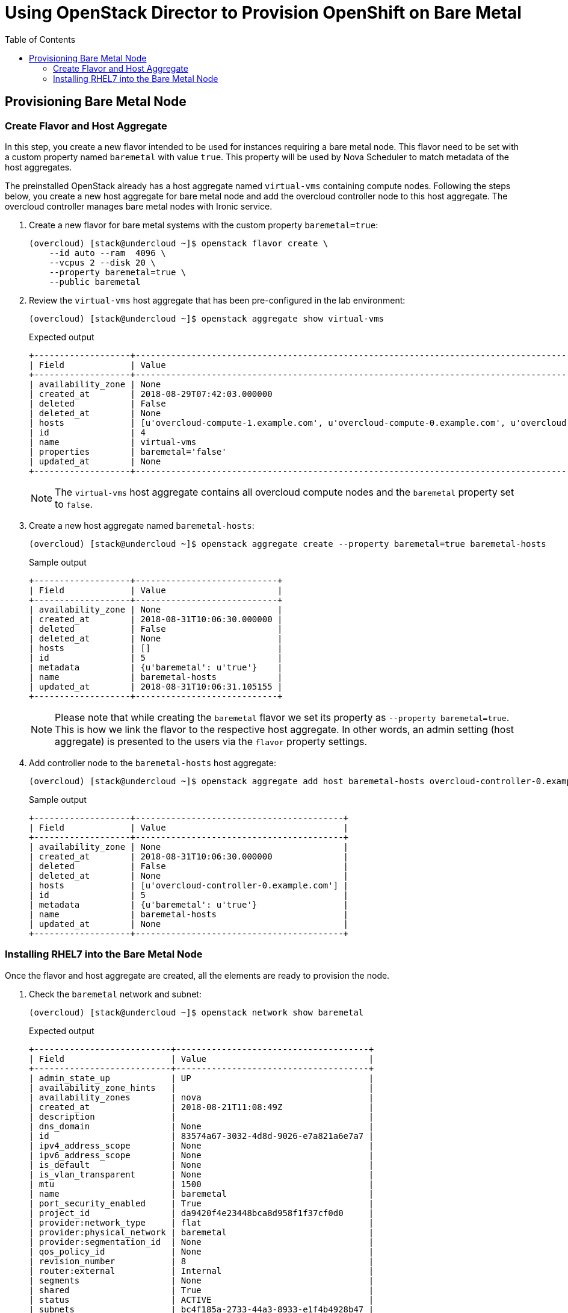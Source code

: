 :sectnums!:
:hardbreaks:
:scrollbar:
:data-uri:
:toc2:
:showdetailed:
:imagesdir: ./images


= Using OpenStack Director to Provision OpenShift on Bare Metal

== Provisioning Bare Metal Node

=== Create Flavor and Host Aggregate

In this step, you create a new flavor intended to be used for instances requiring a bare metal node. This flavor need to be set with a custom property named `baremetal` with value `true`. This property will be used by Nova Scheduler to match metadata of the host aggregates.

The preinstalled OpenStack already has a host aggregate named `virtual-vms` containing compute nodes. Following the steps below, you create a new host aggregate for bare metal node and add the overcloud controller node to this host aggregate. The overcloud controller manages bare metal nodes with Ironic service.

. Create a new flavor for bare metal systems with the custom property `baremetal=true`:
+
[%nowrap]
----
(overcloud) [stack@undercloud ~]$ openstack flavor create \
    --id auto --ram  4096 \
    --vcpus 2 --disk 20 \
    --property baremetal=true \
    --public baremetal
----

. Review the `virtual-vms` host aggregate that has been pre-configured in the lab environment:
+
[%nowrap]
----
(overcloud) [stack@undercloud ~]$ openstack aggregate show virtual-vms
----
+
.Expected output
[%nowrap]
----
+-------------------+--------------------------------------------------------------------------------------------------------------------------------------------------+
| Field             | Value                                                                                                                                            |
+-------------------+--------------------------------------------------------------------------------------------------------------------------------------------------+
| availability_zone | None                                                                                                                                             |
| created_at        | 2018-08-29T07:42:03.000000                                                                                                                       |
| deleted           | False                                                                                                                                            |
| deleted_at        | None                                                                                                                                             |
| hosts             | [u'overcloud-compute-1.example.com', u'overcloud-compute-0.example.com', u'overcloud-compute-2.example.com', u'overcloud-compute-3.example.com'] |
| id                | 4                                                                                                                                                |
| name              | virtual-vms                                                                                                                                      |
| properties        | baremetal='false'                                                                                                                                |
| updated_at        | None                                                                                                                                             |
+-------------------+--------------------------------------------------------------------------------------------------------------------------------------------------+
----
+
[NOTE]
The `virtual-vms` host aggregate contains all overcloud compute nodes and the `baremetal` property set to `false`.

. Create a new host aggregate named `baremetal-hosts`:
+
[%nowrap]
----
(overcloud) [stack@undercloud ~]$ openstack aggregate create --property baremetal=true baremetal-hosts
----
+
.Sample output
[%nowrap]
----
+-------------------+----------------------------+
| Field             | Value                      |
+-------------------+----------------------------+
| availability_zone | None                       |
| created_at        | 2018-08-31T10:06:30.000000 |
| deleted           | False                      |
| deleted_at        | None                       |
| hosts             | []                         |
| id                | 5                          |
| metadata          | {u'baremetal': u'true'}    |
| name              | baremetal-hosts            |
| updated_at        | 2018-08-31T10:06:31.105155 |
+-------------------+----------------------------+
----
+
[NOTE]
Please note that while creating the `baremetal` flavor we set its property as `--property baremetal=true`. This is how we link the flavor to the respective host aggregate. In other words, an admin setting (host aggregate) is presented to the users via the `flavor` property settings.

. Add controller node to the `baremetal-hosts` host aggregate:
+
[%nowrap]
----
(overcloud) [stack@undercloud ~]$ openstack aggregate add host baremetal-hosts overcloud-controller-0.example.com
----
+
.Sample output
[%nowrap]
----
+-------------------+-----------------------------------------+
| Field             | Value                                   |
+-------------------+-----------------------------------------+
| availability_zone | None                                    |
| created_at        | 2018-08-31T10:06:30.000000              |
| deleted           | False                                   |
| deleted_at        | None                                    |
| hosts             | [u'overcloud-controller-0.example.com'] |
| id                | 5                                       |
| metadata          | {u'baremetal': u'true'}                 |
| name              | baremetal-hosts                         |
| updated_at        | None                                    |
+-------------------+-----------------------------------------+
----

=== Installing RHEL7 into the Bare Metal Node

Once the flavor and host aggregate are created, all the elements are ready to provision the node.

. Check the `baremetal` network and subnet:
+
[%nowrap]
----
(overcloud) [stack@undercloud ~]$ openstack network show baremetal
----
+
.Expected output
[%nowrap]
----
+---------------------------+--------------------------------------+
| Field                     | Value                                |
+---------------------------+--------------------------------------+
| admin_state_up            | UP                                   |
| availability_zone_hints   |                                      |
| availability_zones        | nova                                 |
| created_at                | 2018-08-21T11:08:49Z                 |
| description               |                                      |
| dns_domain                | None                                 |
| id                        | 83574a67-3032-4d8d-9026-e7a821a6e7a7 |
| ipv4_address_scope        | None                                 |
| ipv6_address_scope        | None                                 |
| is_default                | None                                 |
| is_vlan_transparent       | None                                 |
| mtu                       | 1500                                 |
| name                      | baremetal                            |
| port_security_enabled     | True                                 |
| project_id                | da9420f4e23448bca8d958f1f37cf0d0     |
| provider:network_type     | flat                                 |
| provider:physical_network | baremetal                            |
| provider:segmentation_id  | None                                 |
| qos_policy_id             | None                                 |
| revision_number           | 8                                    |
| router:external           | Internal                             |
| segments                  | None                                 |
| shared                    | True                                 |
| status                    | ACTIVE                               |
| subnets                   | bc4f185a-2733-44a3-8933-e1f4b4928b47 |
| tags                      |                                      |
| updated_at                | 2018-08-29T13:16:07Z                 |
+---------------------------+--------------------------------------+
----
+
[NOTE]
Notice the parameter `provider:physical_network` and `provider:network_type`.

. Show the `baremetal` subnet details:
+
[%nowrap]
----
(overcloud) [stack@undercloud ~]$ openstack subnet show baremetal
----
+
.Expected output
[%nowrap]
----
+-------------------+--------------------------------------+
| Field             | Value                                |
+-------------------+--------------------------------------+
| allocation_pools  | 192.0.3.10-192.0.3.200               |
| cidr              | 192.0.3.0/24                         |
| created_at        | 2018-08-21T11:08:53Z                 |
| description       |                                      |
| dns_nameservers   | 10.0.0.121                           |
| enable_dhcp       | True                                 |
| gateway_ip        | 192.0.3.1                            |
| host_routes       |                                      |
| id                | bc4f185a-2733-44a3-8933-e1f4b4928b47 |
| ip_version        | 4                                    |
| ipv6_address_mode | None                                 |
| ipv6_ra_mode      | None                                 |
| name              | baremetal                            |
| network_id        | 83574a67-3032-4d8d-9026-e7a821a6e7a7 |
| project_id        | da9420f4e23448bca8d958f1f37cf0d0     |
| revision_number   | 4                                    |
| segment_id        | None                                 |
| service_types     |                                      |
| subnetpool_id     | None                                 |
| tags              |                                      |
| updated_at        | 2018-08-29T13:16:07Z                 |
+-------------------+--------------------------------------+
----
+
[NOTE]
The `dns_nameservers` parameter points to the `openshift-dns` VM.

. Check keypair configured for OpenShift:
+
[%nowrap]
----
(overcloud) [stack@undercloud ~]$ openstack keypair list
----
+
.Expected output
[%nowrap]
----
+-----------+-------------------------------------------------+
| Name      | Fingerprint                                     |
+-----------+-------------------------------------------------+
| openshift | 1d:be:46:8d:66:aa:17:05:c4:7f:11:01:2b:a2:da:2f |
+-----------+-------------------------------------------------+
----
+
A keypair named `openshift` is already pre-configured using the `~stack/.ssh/id_rsa.pub` file.

. List the `openshift-nodes` security group rule pre-defined for OpenShift:
+
[%nowrap]
----
(overcloud) [stack@undercloud ~]$ openstack security group rule list openshift-nodes
----
+
.Expected output
[%nowrap]
----
+--------------------------------------+-------------+----------+------------+--------------------------------------+
| ID                                   | IP Protocol | IP Range | Port Range | Remote Security Group                |
+--------------------------------------+-------------+----------+------------+--------------------------------------+
| 9f9375d5-fb2a-478c-ba28-06c2580c5b58 | icmp        | None     |            | None                                 |
| a1b79e4f-2518-41e0-9333-14311226eb17 | udp         | None     |            | 84a4788c-7470-4df8-bb29-60acc9480264 |
| ab9912fb-44a9-4ca8-92d7-a675d577f7a4 | None        | None     |            | None                                 |
| d9a8d6cc-c2a3-4f60-b0ad-faffef0c8ba8 | tcp         | None     | 22:22      | None                                 |
| f655c9ee-c220-4dc6-a9d2-a8a4ffeb692f | None        | None     |            | 84a4788c-7470-4df8-bb29-60acc9480264 |
| fd356772-a8de-490a-a648-55b8cd5ac924 | None        | None     |            | None                                 |
+--------------------------------------+-------------+----------+------------+--------------------------------------+
----
+
[NOTE]
UDP and TCP communication are open between the OpenShift nodes and only ICMP and SSH are allowed from outside.

. Provision the `ocp-node02` bare metal system:
+
[%nowrap]
----
(overcloud) [stack@undercloud ~]$ openstack server create --network baremetal --image rhel7 --key-name openshift --flavor baremetal --security-group openshift-nodes ocp-node02 --wait
----
+
.Sample output
[%nowrap]
----
+-------------------------------------+----------------------------------------------------------+
| Field                               | Value                                                    |
+-------------------------------------+----------------------------------------------------------+
| OS-DCF:diskConfig                   | MANUAL                                                   |
| OS-EXT-AZ:availability_zone         | nova                                                     |
| OS-EXT-SRV-ATTR:host                | overcloud-controller-0.example.com                       |
| OS-EXT-SRV-ATTR:hypervisor_hostname | e5a009cc-1935-4f03-b479-02569f37b832                     |
| OS-EXT-SRV-ATTR:instance_name       | instance-0000000b                                        |
| OS-EXT-STS:power_state              | Running                                                  |
| OS-EXT-STS:task_state               | None                                                     |
| OS-EXT-STS:vm_state                 | active                                                   |
| OS-SRV-USG:launched_at              | 2018-08-31T10:34:22.000000                               |
| OS-SRV-USG:terminated_at            | None                                                     |
| accessIPv4                          |                                                          |
| accessIPv6                          |                                                          |
| addresses                           | baremetal=192.0.3.14                                     |
| adminPass                           | 7WvNYFrybRiy                                             |
| config_drive                        | True                                                     |
| created                             | 2018-08-31T10:28:16Z                                     |
| flavor                              | baremetal (bcfde5be-cf89-4813-bb3e-9ea3c17a47cd)         |
| hostId                              | 63991799ba8be0d7d8c6553c79a880bbf67dbf682eabe5949e30cfb2 |
| id                                  | bf3a8196-d1d2-4914-b332-f1df80eed5bb                     |
| image                               | rhel7 (7d69b80c-341a-40d4-9f36-167b18368bc0)             |
| key_name                            | openshift                                                |
| name                                | ocp-node02                                               |
| progress                            | 0                                                        |
| project_id                          | da9420f4e23448bca8d958f1f37cf0d0                         |
| properties                          |                                                          |
| security_groups                     | name='openshift-nodes'                                   |
| status                              | ACTIVE                                                   |
| updated                             | 2018-08-31T10:34:23Z                                     |
| user_id                             | 822dae013d554d968e2ed1021f2ed413                         |
| volumes_attached                    |                                                          |
+-------------------------------------+----------------------------------------------------------+
----
+
The `rhel7` image is pre-uploaded into the overcloud's Glance service. This is the same image that is used by undercloud to provision the overcloud nodes (the `overcloud-full.qcow2` image).
+
[IMPORTANT]
The server creation takes about 10 minutes. Ensure the `status` field is `ACTIVE` before continue to the next step.

. Verify the IP address of the newly created server:
+
[%nowrap]
----
(overcloud) [stack@undercloud ~]$ echo $(openstack server show  -f value -c addresses ocp-node02 | cut -d = -f 2)
----

. Ensure the system is reachable:
+
[%nowrap]
----
(overcloud) [stack@undercloud ~]$ ssh cloud-user@$(openstack server show  -f value -c addresses ocp-node02 | cut -d = -f 2) "hostname"
----
+
.Expected output
[%nowrap]
----
ocp-node02
----

. Show the relation between the server and bare metal node records:
+
[%nowrap]
----
(overcloud) [stack@undercloud ~]$ openstack baremetal node list --fields uuid name instance_info -f yaml
----
+
.Sample output
[source,yaml]
----
- Instance Info:
    configdrive: '******'
    display_name: ocp-node02
    image_source: 7d69b80c-341a-40d4-9f36-167b18368bc0
    local_gb: '30'
    memory_mb: '4096'
    nova_host_id: overcloud-controller-0.example.com
    root_gb: '20'
    swap_mb: '0'
    vcpus: '2'
  Name: bm-ocp-node02
  UUID: e5a009cc-1935-4f03-b479-02569f37b832
----
